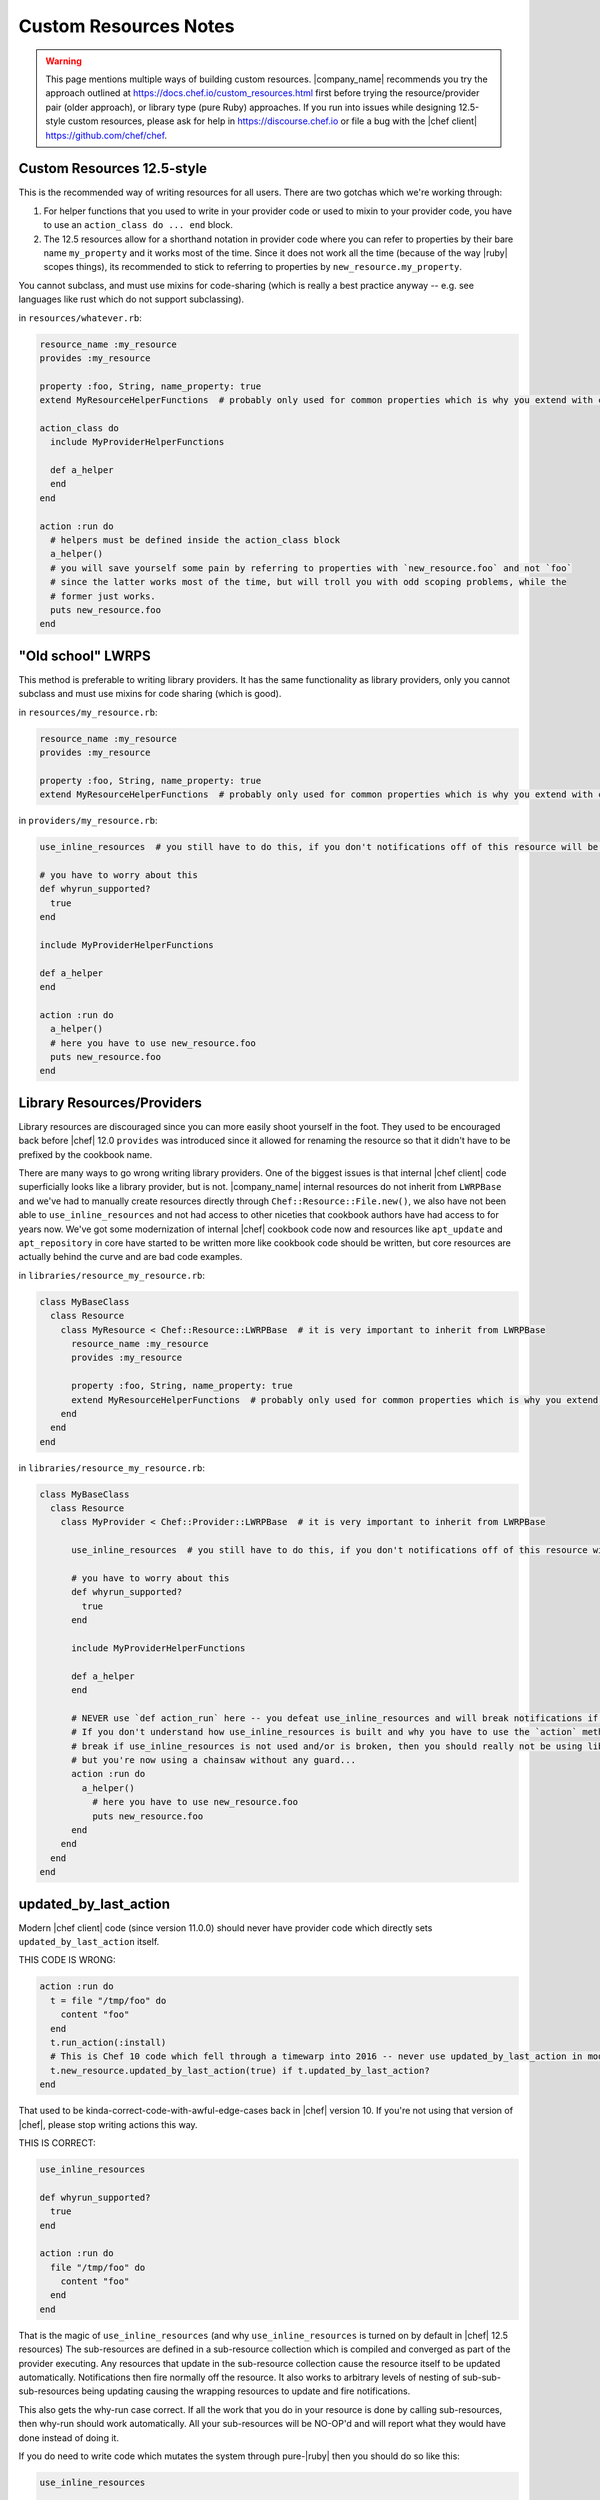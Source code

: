 =====================================================
Custom Resources Notes
=====================================================

.. warning:: This page mentions multiple ways of building custom resources. |company_name| recommends you try the approach outlined at https://docs.chef.io/custom_resources.html first before trying the resource/provider pair (older approach), or library type (pure Ruby) approaches. If you run into issues while designing 12.5-style custom resources, please ask for help in https://discourse.chef.io or file a bug with the |chef client| https://github.com/chef/chef.

.. adapted literally from this gist: https://gist.github.com/lamont-granquist/8cda474d6a31fadd3bb3b47a66b0ae78

Custom Resources 12.5-style
=====================================================
This is the recommended way of writing resources for all users. There are two gotchas which we're working through:

#. For helper functions that you used to write in your provider code or used to mixin to your provider code, you have to use an ``action_class do ... end`` block.
#. The 12.5 resources allow for a shorthand notation in provider code where you can refer to properties by their bare name ``my_property`` and it works most of the time.  Since it does not work all the time (because of the way |ruby| scopes things), its recommended to stick to referring to properties by ``new_resource.my_property``.

You cannot subclass, and must use mixins for code-sharing (which is really a best practice anyway -- e.g. see languages like rust which do not support subclassing).

in ``resources/whatever.rb``:

.. code-block:: ruby

   resource_name :my_resource
   provides :my_resource
   
   property :foo, String, name_property: true
   extend MyResourceHelperFunctions  # probably only used for common properties which is why you extend with class methods
   
   action_class do
     include MyProviderHelperFunctions
   
     def a_helper
     end
   end
   
   action :run do
     # helpers must be defined inside the action_class block
     a_helper()
     # you will save yourself some pain by referring to properties with `new_resource.foo` and not `foo`
     # since the latter works most of the time, but will troll you with odd scoping problems, while the
     # former just works.
     puts new_resource.foo
   end


"Old school" LWRPS
=====================================================
This method is preferable to writing library providers. It has the same functionality as library providers, only you cannot subclass and must use mixins for code sharing (which is good).

in ``resources/my_resource.rb``:

.. code-block:: ruby

   resource_name :my_resource
   provides :my_resource
   
   property :foo, String, name_property: true
   extend MyResourceHelperFunctions  # probably only used for common properties which is why you extend with class methods

in ``providers/my_resource.rb``:

.. code-block:: ruby

   use_inline_resources  # you still have to do this, if you don't notifications off of this resource will be broken

   # you have to worry about this
   def whyrun_supported?
     true
   end
   
   include MyProviderHelperFunctions
   
   def a_helper
   end
   
   action :run do
     a_helper()
     # here you have to use new_resource.foo
     puts new_resource.foo
   end


Library Resources/Providers
=====================================================
Library resources are discouraged since you can more easily shoot yourself in the foot. They used to be encouraged back before |chef| 12.0 ``provides`` was introduced since it allowed for renaming the resource so that it didn't have to be prefixed by the cookbook name.

There are many ways to go wrong writing library providers. One of the biggest issues is that internal |chef client| code superficially looks like a library provider, but is not. |company_name| internal resources do not inherit from ``LWRPBase`` and we've had to manually create resources directly through ``Chef::Resource::File.new()``, we also have not been able to ``use_inline_resources`` and not had access to other niceties that cookbook authors have had access to for years now. We've got some modernization of internal |chef| cookbook code now and resources like ``apt_update`` and ``apt_repository`` in core have started to be written more like cookbook code should be written, but core resources are actually behind the curve and are bad code examples.

in ``libraries/resource_my_resource.rb``:

.. code-block:: ruby

   class MyBaseClass
     class Resource
       class MyResource < Chef::Resource::LWRPBase  # it is very important to inherit from LWRPBase
         resource_name :my_resource
         provides :my_resource
   
         property :foo, String, name_property: true
         extend MyResourceHelperFunctions  # probably only used for common properties which is why you extend with class methods
       end
     end
   end

in ``libraries/resource_my_resource.rb``:

.. code-block:: ruby

   class MyBaseClass
     class Resource
       class MyProvider < Chef::Provider::LWRPBase  # it is very important to inherit from LWRPBase
   
         use_inline_resources  # you still have to do this, if you don't notifications off of this resource will be broken
       
         # you have to worry about this
         def whyrun_supported?
           true
         end
     
         include MyProviderHelperFunctions
   
         def a_helper
         end
   
         # NEVER use `def action_run` here -- you defeat use_inline_resources and will break notifications if you (and recent foodcritic will tell you that you are wrong)
         # If you don't understand how use_inline_resources is built and why you have to use the `action` method, and what the implications are and how resource notifications
         # break if use_inline_resources is not used and/or is broken, then you should really not be using library providers+resources.  You might feel "closer to the metal",
         # but you're now using a chainsaw without any guard...
         action :run do
           a_helper()
             # here you have to use new_resource.foo
             puts new_resource.foo
         end
       end
     end
   end


updated_by_last_action
=====================================================
Modern |chef client| code (since version 11.0.0) should never have provider code which directly sets ``updated_by_last_action`` itself.

THIS CODE IS WRONG:

.. code-block:: ruby

   action :run do
     t = file "/tmp/foo" do
       content "foo"
     end
     t.run_action(:install)
     # This is Chef 10 code which fell through a timewarp into 2016 -- never use updated_by_last_action in modern Chef 11.x/12.x code
     t.new_resource.updated_by_last_action(true) if t.updated_by_last_action?
   end

That used to be kinda-correct-code-with-awful-edge-cases back in |chef| version 10. If you're not using that version of |chef|, please stop writing actions this way.

THIS IS CORRECT:

.. code-block:: ruby

   use_inline_resources

   def whyrun_supported?
     true
   end
   
   action :run do
     file "/tmp/foo" do
       content "foo"
     end
   end

That is the magic of ``use_inline_resources`` (and why ``use_inline_resources`` is turned on by default in |chef| 12.5 resources)  The sub-resources are defined in a sub-resource collection which is compiled and converged as part of the provider executing. Any resources that update in the sub-resource collection cause the resource itself to be updated automatically. Notifications then fire normally off the resource. It also works to arbitrary levels of nesting of sub-sub-sub-resources being updating causing the wrapping resources to update and fire notifications.

This also gets the why-run case correct. If all the work that you do in your resource is done by calling sub-resources, then why-run should work automatically. All your sub-resources will be NO-OP'd and will report what they would have done instead of doing it.

If you do need to write code which mutates the system through pure-|ruby| then you should do so like this:

.. code-block:: ruby

   use_inline_resources
   
   def whyrun_supported?
     true
   end
   
   action :run do
     unless File.exist?("/tmp/foo")
       converge_by("touch /tmp/foo") do
         ::FileUtils.touch "/tmp/foo"
       end
     end
   end

The ``converge_by`` block gets why-run correct and will just touch "/tmp/foo" instead of actually doing it. The ``converge_by`` block is also responsible for setting ``update_by_last_action``.

In order to use ``converge_by`` correctly you must ensure that you wrap the ``converge_by`` with an idempotency check otherwise your resource will be updated every time it is used and will always fire notifications on every run.

.. code-block:: ruby

   action :run do
     # This code is bad, it lacks an idempotency check here.
     # It will always be updated
     # chef-client runs will always report a resource being updated
     # It will run the code in the block on every run
     converge_by("touch /tmp/foo") do
       ::FileUtils.touch "/tmp/foo"
     end
   end

Of course it is vastly simpler to just use |chef client| resources when you can. Compare the equivalent implementations:

.. code-block:: ruby

   action :run do
     file "/tmp/foo"
   end

is basically the same as this:

.. code-block:: ruby

   action :run do
     unless File.exist?("/tmp/foo")
       converge_by("touch /tmp/foo") do
         ::FileUtils.touch "/tmp/foo"
       end
     end
   end

You may see a lot of ``converge_by`` and ``updated_by_last_action`` in the core chef resources. Part of that is that we're writing a declarative language with an imperative language, and someone has to take the first step and write the declarative file resources in imperative |ruby|. The other part of that is just that our core resources have been lagging behind. They were written long ago, and if they work, nobody rewrites them. They are often not ideal code examples. Please do not emulate them thinking that is how the "experts" clearly write things.

compat_resources Cookbook
=====================================================
Use the ``compat_resources`` cookbook (https://github.com/chef-cookbooks/compat_resource) to assist in converting cookbooks that use the pre-12.5 custom resource model to the new one. Please see the readme in that cookbook for the steps needed.



